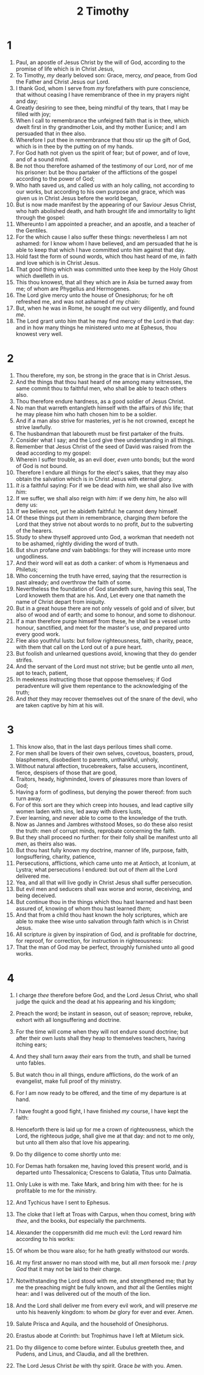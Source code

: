 #+TITLE: 2 Timothy
#+AUTHOR_NOTE: The second epistle unto Timotheus, ordained the first bishop of the church of the Ephesians, was written from Rome, when Paul was brought before Nero the second time
* 1
1. Paul, an apostle of Jesus Christ by the will of God, according to the promise of life which is in Christ Jesus,
2. To Timothy, /my/ dearly beloved son: Grace, mercy, /and/ peace, from God the Father and Christ Jesus our Lord.
3. I thank God, whom I serve from /my/ forefathers with pure conscience, that without ceasing I have remembrance of thee in my prayers night and day;
4. Greatly desiring to see thee, being mindful of thy tears, that I may be filled with joy;
5. When I call to remembrance the unfeigned faith that is in thee, which dwelt first in thy grandmother Lois, and thy mother Eunice; and I am persuaded that in thee also.
6. Wherefore I put thee in remembrance that thou stir up the gift of God, which is in thee by the putting on of my hands.
7. For God hath not given us the spirit of fear; but of power, and of love, and of a sound mind.
8. Be not thou therefore ashamed of the testimony of our Lord, nor of me his prisoner: but be thou partaker of the afflictions of the gospel according to the power of God;
9. Who hath saved us, and called /us/ with an holy calling, not according to our works, but according to his own purpose and grace, which was given us in Christ Jesus before the world began,
10. But is now made manifest by the appearing of our Saviour Jesus Christ, who hath abolished death, and hath brought life and immortality to light through the gospel:
11. Whereunto I am appointed a preacher, and an apostle, and a teacher of the Gentiles.
12. For the which cause I also suffer these things: nevertheless I am not ashamed: for I know whom I have believed, and am persuaded that he is able to keep that which I have committed unto him against that day.
13. Hold fast the form of sound words, which thou hast heard of me, in faith and love which is in Christ Jesus.
14. That good thing which was committed unto thee keep by the Holy Ghost which dwelleth in us.
15. This thou knowest, that all they which are in Asia be turned away from me; of whom are Phygellus and Hermogenes.
16. The Lord give mercy unto the house of Onesiphorus; for he oft refreshed me, and was not ashamed of my chain:
17. But, when he was in Rome, he sought me out very diligently, and found /me/.
18. The Lord grant unto him that he may find mercy of the Lord in that day: and in how many things he ministered unto me at Ephesus, thou knowest very well.
* 2
1. Thou therefore, my son, be strong in the grace that is in Christ Jesus.
2. And the things that thou hast heard of me among many witnesses, the same commit thou to faithful men, who shall be able to teach others also.
3. Thou therefore endure hardness, as a good soldier of Jesus Christ.
4. No man that warreth entangleth himself with the affairs of /this/ life; that he may please him who hath chosen him to be a soldier.
5. And if a man also strive for masteries, /yet/ is he not crowned, except he strive lawfully.
6. The husbandman that laboureth must be first partaker of the fruits.
7. Consider what I say; and the Lord give thee understanding in all things.
8. Remember that Jesus Christ of the seed of David was raised from the dead according to my gospel:
9. Wherein I suffer trouble, as an evil doer, /even/ unto bonds; but the word of God is not bound.
10. Therefore I endure all things for the elect's sakes, that they may also obtain the salvation which is in Christ Jesus with eternal glory.
11. /It is/ a faithful saying: For if we be dead with /him/, we shall also live with /him/:
12. If we suffer, we shall also reign with /him/: if we deny /him/, he also will deny us:
13. If we believe not, /yet/ he abideth faithful: he cannot deny himself.
14. Of these things put /them/ in remembrance, charging /them/ before the Lord that they strive not about words to no profit, /but/ to the subverting of the hearers.
15. Study to shew thyself approved unto God, a workman that needeth not to be ashamed, rightly dividing the word of truth.
16. But shun profane /and/ vain babblings: for they will increase unto more ungodliness.
17. And their word will eat as doth a canker: of whom is Hymenaeus and Philetus;
18. Who concerning the truth have erred, saying that the resurrection is past already; and overthrow the faith of some.
19. Nevertheless the foundation of God standeth sure, having this seal, The Lord knoweth them that are his. And, Let every one that nameth the name of Christ depart from iniquity.
20. But in a great house there are not only vessels of gold and of silver, but also of wood and of earth; and some to honour, and some to dishonour.
21. If a man therefore purge himself from these, he shall be a vessel unto honour, sanctified, and meet for the master's use, /and/ prepared unto every good work.
22. Flee also youthful lusts: but follow righteousness, faith, charity, peace, with them that call on the Lord out of a pure heart.
23. But foolish and unlearned questions avoid, knowing that they do gender strifes.
24. And the servant of the Lord must not strive; but be gentle unto all /men/, apt to teach, patient,
25. In meekness instructing those that oppose themselves; if God peradventure will give them repentance to the acknowledging of the truth;
26. And /that/ they may recover themselves out of the snare of the devil, who are taken captive by him at his will.
* 3
1. This know also, that in the last days perilous times shall come.
2. For men shall be lovers of their own selves, covetous, boasters, proud, blasphemers, disobedient to parents, unthankful, unholy,
3. Without natural affection, trucebreakers, false accusers, incontinent, fierce, despisers of those that are good,
4. Traitors, heady, highminded, lovers of pleasures more than lovers of God;
5. Having a form of godliness, but denying the power thereof: from such turn away.
6. For of this sort are they which creep into houses, and lead captive silly women laden with sins, led away with divers lusts,
7. Ever learning, and never able to come to the knowledge of the truth.
8. Now as Jannes and Jambres withstood Moses, so do these also resist the truth: men of corrupt minds, reprobate concerning the faith.
9. But they shall proceed no further: for their folly shall be manifest unto all /men/, as theirs also was.
10. But thou hast fully known my doctrine, manner of life, purpose, faith, longsuffering, charity, patience,
11. Persecutions, afflictions, which came unto me at Antioch, at Iconium, at Lystra; what persecutions I endured: but out of /them/ all the Lord delivered me.
12. Yea, and all that will live godly in Christ Jesus shall suffer persecution.
13. But evil men and seducers shall wax worse and worse, deceiving, and being deceived.
14. But continue thou in the things which thou hast learned and hast been assured of, knowing of whom thou hast learned /them/;
15. And that from a child thou hast known the holy scriptures, which are able to make thee wise unto salvation through faith which is in Christ Jesus.
16. All scripture /is/ given by inspiration of God, and /is/ profitable for doctrine, for reproof, for correction, for instruction in righteousness:
17. That the man of God may be perfect, throughly furnished unto all good works.
* 4
1. I charge /thee/ therefore before God, and the Lord Jesus Christ, who shall judge the quick and the dead at his appearing and his kingdom;
2. Preach the word; be instant in season, out of season; reprove, rebuke, exhort with all longsuffering and doctrine.
3. For the time will come when they will not endure sound doctrine; but after their own lusts shall they heap to themselves teachers, having itching ears;
4. And they shall turn away /their/ ears from the truth, and shall be turned unto fables.
5. But watch thou in all things, endure afflictions, do the work of an evangelist, make full proof of thy ministry.
6. For I am now ready to be offered, and the time of my departure is at hand.
7. I have fought a good fight, I have finished /my/ course, I have kept the faith:
8. Henceforth there is laid up for me a crown of righteousness, which the Lord, the righteous judge, shall give me at that day: and not to me only, but unto all them also that love his appearing.

9. Do thy diligence to come shortly unto me:
10. For Demas hath forsaken me, having loved this present world, and is departed unto Thessalonica; Crescens to Galatia, Titus unto Dalmatia.
11. Only Luke is with me. Take Mark, and bring him with thee: for he is profitable to me for the ministry.
12. And Tychicus have I sent to Ephesus.
13. The cloke that I left at Troas with Carpus, when thou comest, bring /with thee/, and the books, /but/ especially the parchments.
14. Alexander the coppersmith did me much evil: the Lord reward him according to his works:
15. Of whom be thou ware also; for he hath greatly withstood our words.
16. At my first answer no man stood with me, but all /men/ forsook me: /I pray God/ that it may not be laid to their charge.
17. Notwithstanding the Lord stood with me, and strengthened me; that by me the preaching might be fully known, and /that/ all the Gentiles might hear: and I was delivered out of the mouth of the lion.
18. And the Lord shall deliver me from every evil work, and will preserve /me/ unto his heavenly kingdom: to whom /be/ glory for ever and ever. Amen.

19. Salute Prisca and Aquila, and the household of Onesiphorus.
20. Erastus abode at Corinth: but Trophimus have I left at Miletum sick.
21. Do thy diligence to come before winter. Eubulus greeteth thee, and Pudens, and Linus, and Claudia, and all the brethren.
22. The Lord Jesus Christ /be/ with thy spirit. Grace /be/ with you. Amen.
